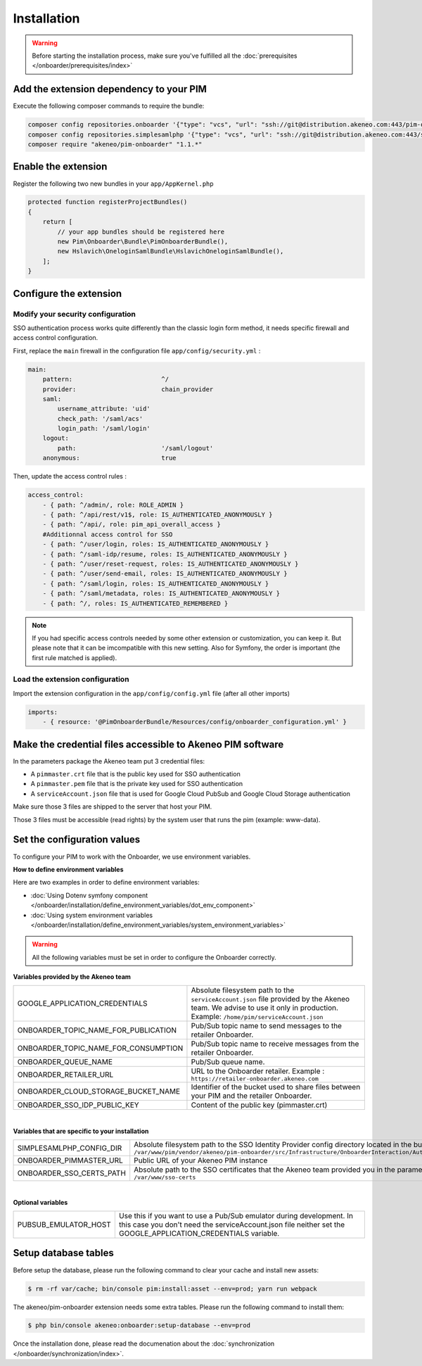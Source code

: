 Installation
============

.. warning::

    Before starting the installation process, make sure you've fulfilled all the :doc:`prerequisites </onboarder/prerequisites/index>`

Add the extension dependency to your PIM
----------------------------------------

Execute the following composer commands to require the bundle:

.. code-block:: bash

    composer config repositories.onboarder '{"type": "vcs", "url": "ssh://git@distribution.akeneo.com:443/pim-onboarder", "branch": "master"}'
    composer config repositories.simplesamlphp '{"type": "vcs", "url": "ssh://git@distribution.akeneo.com:443/simplesamlphp-module-pimonboarder", "branch": "master"}'
    composer require "akeneo/pim-onboarder" "1.1.*"


Enable the extension
--------------------

Register the following two new bundles in your ``app/AppKernel.php``

.. code-block:: php

    protected function registerProjectBundles()
    {
        return [
            // your app bundles should be registered here
            new Pim\Onboarder\Bundle\PimOnboarderBundle(),
            new Hslavich\OneloginSamlBundle\HslavichOneloginSamlBundle(),
        ];
    }

Configure the extension
-----------------------

Modify your security configuration
^^^^^^^^^^^^^^^^^^^^^^^^^^^^^^^^^^

SSO authentication process works quite differently than the classic login form method, it needs specific firewall and access control configuration.

First, replace the ``main`` firewall in the configuration file ``app/config/security.yml`` :

.. code-block:: yaml

    main:
        pattern:                        ^/
        provider:                       chain_provider
        saml:
            username_attribute: 'uid'
            check_path: '/saml/acs'
            login_path: '/saml/login'
        logout:
            path:                       '/saml/logout'
        anonymous:                      true

Then, update the access control rules :

.. code-block:: yaml

    access_control:
        - { path: ^/admin/, role: ROLE_ADMIN }
        - { path: ^/api/rest/v1$, role: IS_AUTHENTICATED_ANONYMOUSLY }
        - { path: ^/api/, role: pim_api_overall_access }
        #Additionnal access control for SSO
        - { path: ^/user/login, roles: IS_AUTHENTICATED_ANONYMOUSLY }
        - { path: ^/saml-idp/resume, roles: IS_AUTHENTICATED_ANONYMOUSLY }
        - { path: ^/user/reset-request, roles: IS_AUTHENTICATED_ANONYMOUSLY }
        - { path: ^/user/send-email, roles: IS_AUTHENTICATED_ANONYMOUSLY }
        - { path: ^/saml/login, roles: IS_AUTHENTICATED_ANONYMOUSLY }
        - { path: ^/saml/metadata, roles: IS_AUTHENTICATED_ANONYMOUSLY }
        - { path: ^/, roles: IS_AUTHENTICATED_REMEMBERED }

.. note::
    If you had specific access controls needed by some other extension or customization, you can keep it. But please note that it can be imcompatible with this new setting. Also for Symfony, the order is important (the first rule matched is applied).

Load the extension configuration
^^^^^^^^^^^^^^^^^^^^^^^^^^^^^^^^

Import the extension configuration in the ``app/config/config.yml`` file (after all other imports)

.. code-block:: yaml

    imports:
        - { resource: '@PimOnboarderBundle/Resources/config/onboarder_configuration.yml' }

Make the credential files accessible to Akeneo PIM software
-----------------------------------------------------------

In the parameters package the Akeneo team put 3 credential files:

* A ``pimmaster.crt`` file that is the public key used for SSO authentication
* A ``pimmaster.pem`` file that is the private key used for SSO authentication
* A ``serviceAccount.json`` file that is used for Google Cloud PubSub and Google Cloud Storage authentication

Make sure those 3 files are shipped to the server that host your PIM.

Those 3 files must be accessible (read rights) by the system user that runs the pim (example: www-data).

Set the configuration values
----------------------------

To configure your PIM to work with the Onboarder, we use environment variables.

**How to define environment variables**

Here are two examples in order to define environment variables:

* :doc:`Using Dotenv symfony component </onboarder/installation/define_environment_variables/dot_env_component>`
* :doc:`Using system environment variables </onboarder/installation/define_environment_variables/system_environment_variables>`


.. warning::

    All the following variables must be set in order to configure the Onboarder correctly.


**Variables provided by the Akeneo team**

+--------------------------------------+-----------------------------------------------------------------------------------------------------------------------------------------------------------------------------+
| GOOGLE_APPLICATION_CREDENTIALS       | Absolute filesystem path to the ``serviceAccount.json`` file provided by the Akeneo team. We advise to use it only in production. Example: ``/home/pim/serviceAccount.json``|
+--------------------------------------+-----------------------------------------------------------------------------------------------------------------------------------------------------------------------------+
| ONBOARDER_TOPIC_NAME_FOR_PUBLICATION | Pub/Sub topic name to send messages to the retailer Onboarder.                                                                                                              |
+--------------------------------------+-----------------------------------------------------------------------------------------------------------------------------------------------------------------------------+
| ONBOARDER_TOPIC_NAME_FOR_CONSUMPTION | Pub/Sub topic name to receive messages from the retailer Onboarder.                                                                                                         |
+--------------------------------------+-----------------------------------------------------------------------------------------------------------------------------------------------------------------------------+
| ONBOARDER_QUEUE_NAME                 | Pub/Sub queue name.                                                                                                                                                         |
+--------------------------------------+-----------------------------------------------------------------------------------------------------------------------------------------------------------------------------+
| ONBOARDER_RETAILER_URL               | URL to the Onboarder retailer. Example : ``https://retailer-onboarder.akeneo.com``                                                                                          |
+--------------------------------------+-----------------------------------------------------------------------------------------------------------------------------------------------------------------------------+
| ONBOARDER_CLOUD_STORAGE_BUCKET_NAME  | Identifier of the bucket used to share files between your PIM and the retailer Onboarder.                                                                                   |
+--------------------------------------+-----------------------------------------------------------------------------------------------------------------------------------------------------------------------------+
| ONBOARDER_SSO_IDP_PUBLIC_KEY         | Content of the public key (pimmaster.crt)                                                                                                                                   |
+--------------------------------------+-----------------------------------------------------------------------------------------------------------------------------------------------------------------------------+

|

**Variables that are specific to your installation**

+--------------------------+----------------------------------------------------------------------------------------------------------------------------------------------------------------------------------------------------------------------------------------+
| SIMPLESAMLPHP_CONFIG_DIR | Absolute filesystem path to the SSO Identity Provider config directory located in the bundle. Example: ``/var/www/pim/vendor/akeneo/pim-onboarder/src/Infrastructure/OnboarderInteraction/Authentication/SimpleSamlPhp/Configuration`` |
+--------------------------+----------------------------------------------------------------------------------------------------------------------------------------------------------------------------------------------------------------------------------------+
| ONBOARDER_PIMMASTER_URL  | Public URL of your Akeneo PIM instance                                                                                                                                                                                                 |
+--------------------------+----------------------------------------------------------------------------------------------------------------------------------------------------------------------------------------------------------------------------------------+
| ONBOARDER_SSO_CERTS_PATH | Absolute path to the SSO certificates that the Akeneo team provided you in the parameters package. Example: ``/var/www/sso-certs``                                                                                                     |
+--------------------------+----------------------------------------------------------------------------------------------------------------------------------------------------------------------------------------------------------------------------------------+

|

**Optional variables**

+----------------------+--------------------------------------------------------------------------------------------------------------------------------------------------------------------------------------+
| PUBSUB_EMULATOR_HOST | Use this if you want to use a Pub/Sub emulator during development. In this case you don't need the serviceAccount.json file neither set the GOOGLE_APPLICATION_CREDENTIALS variable. |
+----------------------+--------------------------------------------------------------------------------------------------------------------------------------------------------------------------------------+


Setup database tables
---------------------

Before setup the database, please run the following command to clear your cache and install new assets:

.. code-block:: bash

    $ rm -rf var/cache; bin/console pim:install:asset --env=prod; yarn run webpack


The akeneo/pim-onboarder extension needs some extra tables. Please run the following command to install them:

.. code-block:: bash

    $ php bin/console akeneo:onboarder:setup-database --env=prod

Once the installation done, please read the documenation about the :doc:`synchronization </onboarder/synchronization/index>`.
